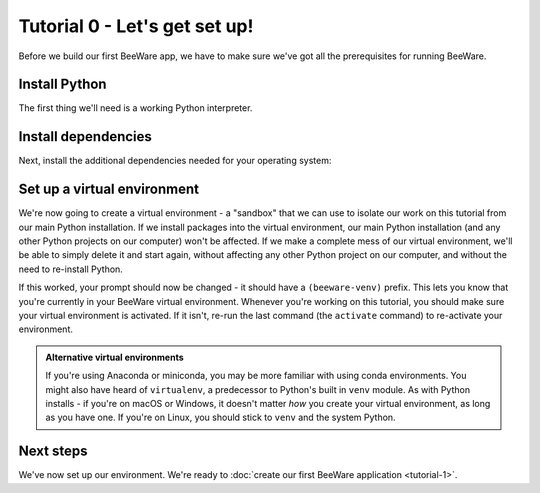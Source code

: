 ==============================
Tutorial 0 - Let's get set up!
==============================

Before we build our first BeeWare app, we have to make sure we've got
all the prerequisites for running BeeWare.

.. _install-python:

Install Python
==============

The first thing we'll need is a working Python interpreter.

.. tabs::

  .. group-tab:: macOS

    If you're on macOS, you can get an official Python installer from `the
    Python website <https://www.python.org/downloads>`_. You can use any version
    of Python from 3.10 or newer (although you should avoid alphas, betas and
    release candidates). We strongly recommend using Python 3.13 or newer.

    You can also install Python through `homebrew
    <https://docs.brew.sh/Homebrew-and-Python>`__, use `pyenv
    <https://github.com/pyenv/pyenv#simple-python-version-management-pyenv>`__
    to manage multiple Python installs, or use `Anaconda
    <https://docs.anaconda.com/anaconda/install/>`__ or `Miniconda
    <https://docs.conda.io/en/latest/miniconda.html>`__. It doesn't matter *how*
    you've installed Python - it only matters that you can run ``python3`` from
    your terminal and get a working, supported Python interpreter.

    Xcode and the Command-line Developer Tools provide a version of Python;
    however that Python is version 3.9. Python 3.9 has reached end-of-life, and
    is no longer supported by Python or BeeWare. You will *not* be able to the
    Xcode-provided version of Python to run this tutorial.

    To check the version of Python that you have installed, run the following
    command:

    .. code-block:: console

      $ python3 --version

    If Python is installed, you'll see its version number.

  .. group-tab:: Linux

    If you're on Linux, you'll install Python using the system package manager
    (``apt`` on Debian/Ubuntu/Mint, ``dnf`` on Fedora, or ``pacman`` on Arch).

    You should ensure that the system Python is Python 3.10 or newer; if it isn't
    (e.g., Ubuntu 20.04 ships with Python 3.8), you'll need to upgrade your
    Linux distribution to something more recent.

    Support for Raspberry Pi is limited at this time.

    **Important:** You *must* use the system Python provided by your operating
    system. Alternative Python installations (pyenv, Anaconda, manually compiled
    Python, etc.) will prevent you from successfully packaging your application
    for distribution in later steps of this tutorial.

  .. group-tab:: Windows

    If you're on Windows, you can get the official installer from `the Python
    website <https://www.python.org/downloads>`_. You can use any version of
    Python from 3.10 to 3.13 (although you should avoid alphas, betas and
    release candidates). We strongly recommend using Python 3.13.

    Support for Windows on ARM64 is limited at this time.

    You can also install Python from the Windows App Store, or use `Anaconda
    <https://docs.anaconda.com/anaconda/install/>`__ or `Miniconda
    <https://docs.conda.io/en/latest/miniconda.html>`__. It doesn't matter *how*
    you've installed Python - it only matters that you can run ``python3`` from
    your command prompt and get a working, supported Python interpreter.


.. _install-dependencies:

Install dependencies
====================

Next, install the additional dependencies needed for your operating system:

.. tabs::

  .. group-tab:: macOS

    Building BeeWare apps on macOS requires:

    * **Git**, a version control system. This is included with Xcode or the
      command line developer tools, which you installed above. You may need
      to open Xcode for the first time in order for Git to work in your
      terminal session. If it still doesn't register that Git is installed,
      you may need to restart your terminal session.

  .. group-tab:: Linux

    To support local development, you'll need to install some system packages.
    The list of packages required varies depending on your distribution:

    **Ubuntu / Debian**

    ..
      The package list should be the same as in ci.yml and unix-prerequisites.rst in the
      Toga repository.

    .. code-block:: console

      $ sudo apt update
      $ sudo apt install git build-essential pkg-config python3-dev python3-venv libgirepository1.0-dev libcairo2-dev gir1.2-gtk-3.0 libcanberra-gtk3-module

    **Fedora**

    .. code-block:: console

      $ sudo dnf install git gcc make pkg-config rpm-build python3-devel gobject-introspection-devel cairo-gobject-devel gtk3 libcanberra-gtk3

    **Arch / Manjaro**

    .. code-block:: console

      $ sudo pacman -Syu git base-devel pkgconf python3 gobject-introspection cairo gtk3 libcanberra

    **OpenSUSE Tumbleweed**

    .. code-block:: console

      $ sudo zypper install git patterns-devel-base-devel_basis pkgconf-pkg-config python3-devel gobject-introspection-devel cairo-devel gtk3 'typelib(Gtk)=3.0' libcanberra-gtk3-module


  .. group-tab:: Windows

    Building BeeWare apps on Windows requires:

    * **Git**, a version control system. You can download Git from from
      `git-scm.com <https://git-scm.com/downloads/>`__.

    After installing these tools, you should ensure you restart any terminal
    sessions. Windows will only expose newly installed tools terminals started
    *after* the install has completed.

Set up a virtual environment
============================

We're now going to create a virtual environment - a "sandbox" that we can use
to isolate our work on this tutorial from our main Python installation. If we
install packages into the virtual environment, our main Python installation
(and any other Python projects on our computer) won't be affected. If we make
a complete mess of our virtual environment, we'll be able to simply delete it
and start again, without affecting any other Python project on our computer,
and without the need to re-install Python.

.. tabs::

  .. group-tab:: macOS

    .. code-block:: console

      $ mkdir beeware-tutorial
      $ cd beeware-tutorial
      $ python3 -m venv beeware-venv
      $ source beeware-venv/bin/activate

  .. group-tab:: Linux

    .. code-block:: console

      $ mkdir beeware-tutorial
      $ cd beeware-tutorial
      $ python3 -m venv beeware-venv
      $ source beeware-venv/bin/activate

  .. group-tab:: Windows

    .. code-block:: doscon

       C:\...>md beeware-tutorial
       C:\...>cd beeware-tutorial
       C:\...>py -3.12 -m venv beeware-venv
       C:\...>beeware-venv\Scripts\activate

    If you're not using Python 3.12, replace the ``-3.12`` in these instructions with
    the version number that you are using.

    .. admonition:: Errors running PowerShell Scripts

      If you're using PowerShell, and you receive the error::

          File C:\...\beeware-tutorial\beeware-venv\Scripts\activate.ps1 cannot be loaded because running scripts is disabled on this system.

      Your Windows account doesn't have permissions to run scripts. To fix this:

      1. Run `Windows PowerShell as Administrator <https://learn.microsoft.com/en-us/powershell/scripting/windows-powershell/starting-windows-powershell?view=powershell-7.4>`_.
      2. Run ``set-executionpolicy RemoteSigned``
      3. Select ``Y`` to change the execution policy.

      Once you've done this you can rerun
      ``beeware-venv\Scripts\activate.ps1`` in your original PowerShell
      session (or a new session in the same directory).

If this worked, your prompt should now be changed - it should have a
``(beeware-venv)`` prefix. This lets you know that you're currently in your
BeeWare virtual environment. Whenever you're working on this tutorial, you
should make sure your virtual environment is activated. If it isn't, re-run the
last command (the ``activate`` command) to re-activate your environment.

.. admonition:: Alternative virtual environments

    If you're using Anaconda or miniconda, you may be more familiar with using
    conda environments. You might also have heard of ``virtualenv``, a
    predecessor to Python's built in ``venv`` module. As with Python installs -
    if you're on macOS or Windows, it doesn't matter *how* you create your
    virtual environment, as long as you have one. If you're on Linux, you should
    stick to ``venv`` and the system Python.

Next steps
==========

We've now set up our environment. We're ready to :doc:`create our first BeeWare
application <tutorial-1>`.
